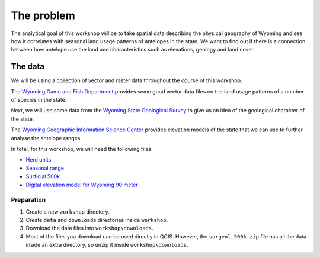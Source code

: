 The problem
===========

The analytical goal of this workshop will be to take spatial data describing the physical geography of Wyoming and see how it correlates with seasonal land usage patterns of antelopes in the state. We want to find out if there is a connection between how antelope use the land and characteristics such as elevations, geology and land cover.

The data
--------

We will be using a collection of vector and raster data throughout the course of this workshop.

The `Wyoming Game and Fish Department <http://wgfd.wyo.gov/web2011/wildlife-1000819.aspx>`_ provides some good vector data files on the land usage patterns of a number of species in the state.

Next, we will use some data from the `Wyoming State Geological Survey <http://www.wsgs.uwyo.edu/data/gis/Geology.aspx>`_ to give us an idea of the geological character of the state.

The `Wyoming Geographic Information Science Center <http://www.uwyo.edu/wygisc/geodata/>`_ provides elevation models of the state that we can use to further analyse the antelope ranges.

In total, for this workshop, we will need the following files:

* `Herd units <http://wgfd.wyo.gov/web2011/Departments/Wildlife/docs/zipfiles_biggame/Antelope_HuntAreasHerdUnits.zip>`_
* `Seasonal range <http://wgfd.wyo.gov/web2011/Departments/Wildlife/docs/zipfiles_biggame/Antelope_SeasonalRange.zip>`_
* `Surficial 500k <http://www.wsgs.uwyo.edu/data/gis/shapefiles/surgeol_500k.zip>`_
* `Digital elevation model for Wyoming 90 meter <http://piney.wygisc.uwyo.edu/data/elevation/dem_90m.zip>`_

Preparation
^^^^^^^^^^^

#. Create a new ``workshop`` directory.

#. Create ``data`` and ``downloads`` directories inside ``workshop``.

#. Download the data files into ``workshop\downloads``.

#. Most of the files you download can be used directly in QGIS. However, the ``surgeol_500k.zip`` file has all the data inside an extra directory, so unzip it inside ``workshop\downloads``.
